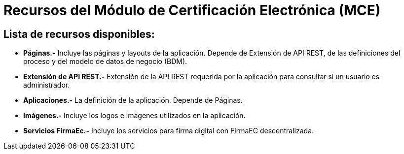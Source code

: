 = Recursos del Módulo de Certificación Electrónica (MCE)

== Lista de recursos disponibles:

- *Páginas.-* Incluye las páginas y layouts de la aplicación. Depende de Extensión de API REST, de las definiciones del proceso
y del modelo de datos de negocio (BDM).

- *Extensión de API REST.-*  Extensión de la API REST requerida por la aplicación para consultar si un usuario es administrador.

- *Aplicaciones.-* La definición de la aplicación. Depende de Páginas.

- *Imágenes.-* Incluye los logos e imágenes utilizados en la aplicación.

- *Servicios FirmaEc.-* Incluye los servicios para firma digital con FirmaEC descentralizada.

